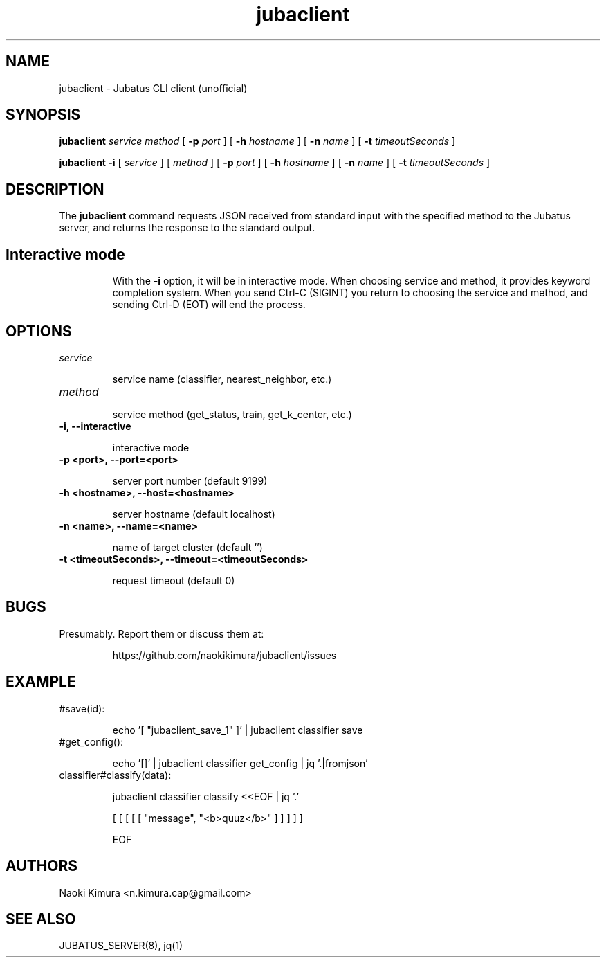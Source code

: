 .TH jubaclient 1 2018-02-04

.SH NAME

jubaclient \- Jubatus CLI client (unofficial)

.SH SYNOPSIS

.B jubaclient
.I service
.I method
[
.B "-p"
.I port
]
[
.B "-h"
.I hostname
]
[
.B "-n"
.I name
]
[
.B "-t"
.I timeoutSeconds
]

.B jubaclient
.B -i
[
.I service
]
[
.I method
]
[
.B "-p"
.I port
]
[
.B "-h"
.I hostname
]
[
.B "-n"
.I name
]
[
.B "-t"
.I timeoutSeconds
]

.SH DESCRIPTION

.PP
The 
.B jubaclient
command requests JSON received from standard input with the specified method to the Jubatus server, and returns the response to the standard output.

.TP
.SH Interactive mode
With
the
.B "-i"
option,
it will be in interactive mode. When choosing service and method, it provides keyword completion system. When you send Ctrl-C (SIGINT) you return to choosing the service and method, and sending Ctrl-D (EOT) will end the process.

.SH OPTIONS

.TP
.I service

service name (classifier, nearest_neighbor, etc.)

.TP
.I method


service method (get_status, train, get_k_center, etc.)

.TP
.B "-i, --interactive"

interactive mode

.TP
.B "-p <port>, --port=<port>"

server port number (default 9199)

.TP
.B "-h <hostname>, --host=<hostname>"

server hostname (default localhost)

.TP
.B "-n <name>, --name=<name>"

name of target cluster (default '')

.TP
.B "-t <timeoutSeconds>, --timeout=<timeoutSeconds>"

request timeout  (default 0)

.SH BUGS

.TP
Presumably. Report them or discuss them at:

https://github.com/naokikimura/jubaclient/issues

.SH EXAMPLE

.TP
#save(id):

echo '[ "jubaclient_save_1" ]' | jubaclient classifier save 

.TP
#get_config():

echo '[]' | jubaclient classifier get_config | jq '.|fromjson' 

.TP
classifier#classify(data):

jubaclient classifier classify <<EOF | jq '.'

[ [ [ [ [ "message", "<b>quuz</b>" ] ] ] ] ]

EOF

.SH AUTHORS

Naoki Kimura <n.kimura.cap@gmail.com>

.SH SEE ALSO

JUBATUS_SERVER(8), jq(1)